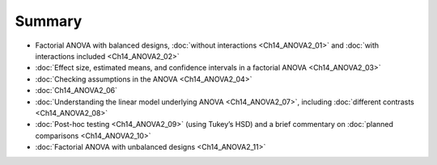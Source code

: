 .. sectionauthor:: `Danielle J. Navarro <https://djnavarro.net/>`_ and `David R. Foxcroft <https://www.davidfoxcroft.com/>`_

Summary
-------

-  Factorial ANOVA with balanced designs, :doc:`without interactions
   <Ch14_ANOVA2_01>` and :doc:`with interactions included <Ch14_ANOVA2_02>`

-  :doc:`Effect size, estimated means, and confidence intervals in a factorial
   ANOVA <Ch14_ANOVA2_03>`

-  :doc:`Checking assumptions in the ANOVA <Ch14_ANOVA2_04>`

-  :doc:`Ch14_ANOVA2_06`

-  :doc:`Understanding the linear model underlying ANOVA <Ch14_ANOVA2_07>`,
   including :doc:`different contrasts <Ch14_ANOVA2_08>`

-  :doc:`Post-hoc testing <Ch14_ANOVA2_09>` (using Tukey’s HSD) and a brief
   commentary on :doc:`planned comparisons <Ch14_ANOVA2_10>`

-  :doc:`Factorial ANOVA with unbalanced designs <Ch14_ANOVA2_11>`
